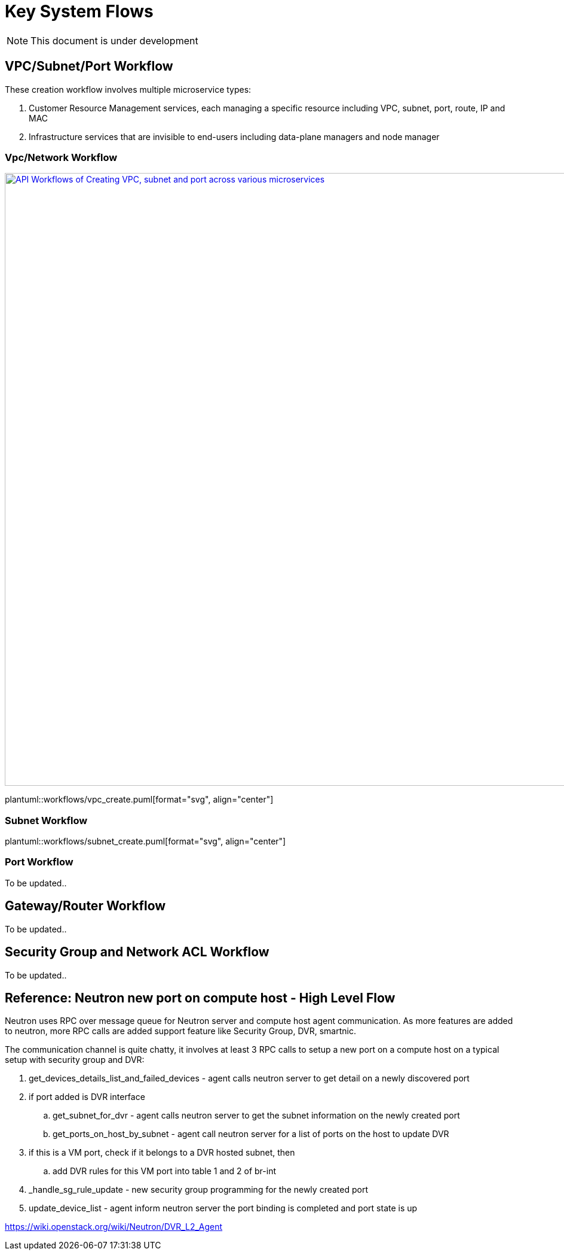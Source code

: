 = Key System Flows

NOTE: This document is under development

//Option 1:
//
//image::images/workflow_create.jpg["API Workflows of Creating VPC, subnet and port across various microservices", width=1024, link="images/workflow_create.JPG"]
//
//Option 2:
//
//image::images/Create_workflow_option2.jpg["API Workflows of Creating VPC, subnet and port across various microservices", width=1024, link="images/Create_workflow_option2.JPG"]

== VPC/Subnet/Port Workflow

These creation workflow involves multiple microservice types:

. Customer Resource Management services, each managing a specific resource including VPC, subnet, port, route, IP and MAC
. Infrastructure services that are invisible to end-users including data-plane managers and node manager

=== Vpc/Network Workflow

image::images/create_api_workflow.jpg["API Workflows of Creating VPC, subnet and port across various microservices", width=1024, link="images/create_api_workflow.jpg"]

plantuml::workflows/vpc_create.puml[format="svg", align="center"]

=== Subnet Workflow

plantuml::workflows/subnet_create.puml[format="svg", align="center"]

=== Port Workflow

To be updated..

== Gateway/Router Workflow

To be updated..

== Security Group and Network ACL Workflow

To be updated..

== Reference: Neutron new port on compute host - High Level Flow

Neutron uses RPC over message queue for Neutron server and compute host agent communication. As more features are added to neutron, more RPC calls are added support feature like Security Group, DVR, smartnic.

The communication channel is quite chatty, it involves at least 3 RPC calls to setup a new port on a compute host on a typical setup with security group and DVR:

. get_devices_details_list_and_failed_devices - agent calls neutron server to get detail on a newly discovered port
. if port added is DVR interface
.. get_subnet_for_dvr - agent calls neutron server to get the subnet information on the newly created port
.. get_ports_on_host_by_subnet - agent call neutron server for a list of ports on the host to update DVR
. if this is a VM port, check if it belongs to a DVR hosted subnet, then
.. add DVR rules for this VM port into table 1 and 2 of br-int
. _handle_sg_rule_update - new security group programming for the newly created port
. update_device_list - agent inform neutron server the port binding is completed and port state is up

https://wiki.openstack.org/wiki/Neutron/DVR_L2_Agent
